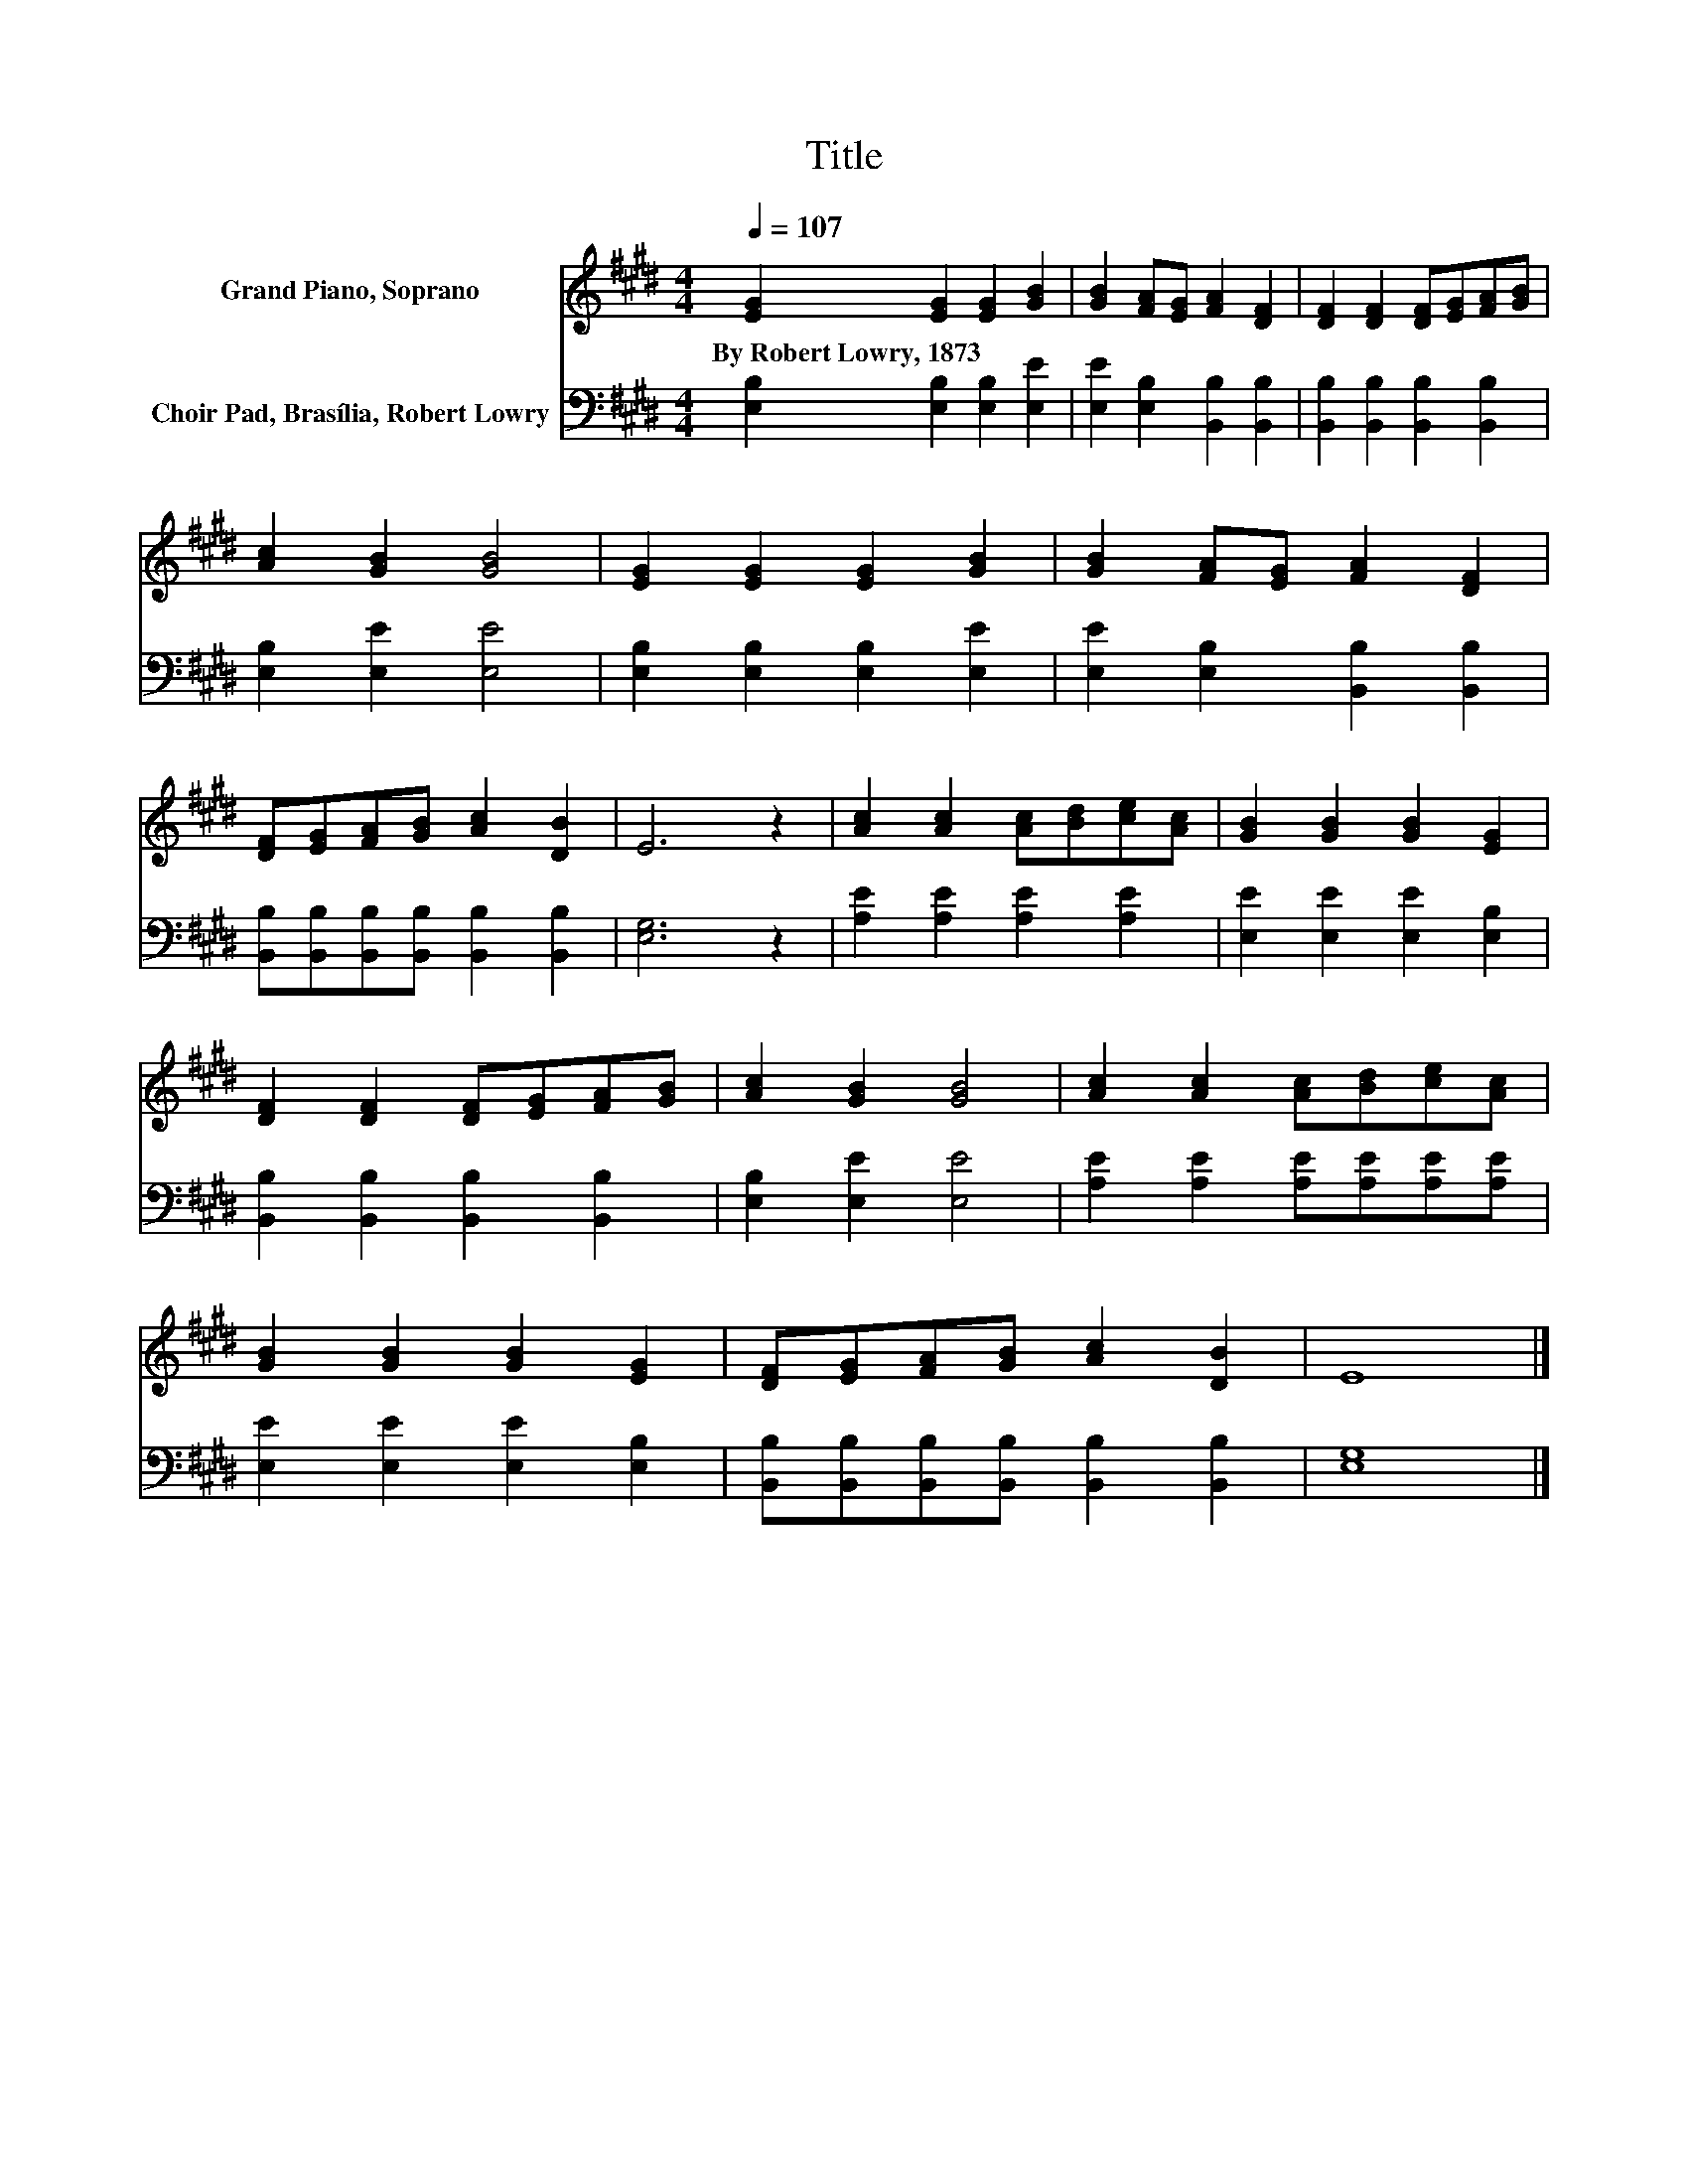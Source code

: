X:1
T:Title
%%score 1 2
L:1/8
Q:1/4=107
M:4/4
K:E
V:1 treble nm="Grand Piano, Soprano"
V:2 bass nm="Choir Pad, Brasília, Robert Lowry"
V:1
 [EG]2 [EG]2 [EG]2 [GB]2 | [GB]2 [FA][EG] [FA]2 [DF]2 | [DF]2 [DF]2 [DF][EG][FA][GB] | %3
w: By~Robert~Lowry,~1873 * * *|||
 [Ac]2 [GB]2 [GB]4 | [EG]2 [EG]2 [EG]2 [GB]2 | [GB]2 [FA][EG] [FA]2 [DF]2 | %6
w: |||
 [DF][EG][FA][GB] [Ac]2 [DB]2 | E6 z2 | [Ac]2 [Ac]2 [Ac][Bd][ce][Ac] | [GB]2 [GB]2 [GB]2 [EG]2 | %10
w: ||||
 [DF]2 [DF]2 [DF][EG][FA][GB] | [Ac]2 [GB]2 [GB]4 | [Ac]2 [Ac]2 [Ac][Bd][ce][Ac] | %13
w: |||
 [GB]2 [GB]2 [GB]2 [EG]2 | [DF][EG][FA][GB] [Ac]2 [DB]2 | E8 |] %16
w: |||
V:2
 [E,B,]2 [E,B,]2 [E,B,]2 [E,E]2 | [E,E]2 [E,B,]2 [B,,B,]2 [B,,B,]2 | %2
 [B,,B,]2 [B,,B,]2 [B,,B,]2 [B,,B,]2 | [E,B,]2 [E,E]2 [E,E]4 | [E,B,]2 [E,B,]2 [E,B,]2 [E,E]2 | %5
 [E,E]2 [E,B,]2 [B,,B,]2 [B,,B,]2 | [B,,B,][B,,B,][B,,B,][B,,B,] [B,,B,]2 [B,,B,]2 | [E,G,]6 z2 | %8
 [A,E]2 [A,E]2 [A,E]2 [A,E]2 | [E,E]2 [E,E]2 [E,E]2 [E,B,]2 | [B,,B,]2 [B,,B,]2 [B,,B,]2 [B,,B,]2 | %11
 [E,B,]2 [E,E]2 [E,E]4 | [A,E]2 [A,E]2 [A,E][A,E][A,E][A,E] | [E,E]2 [E,E]2 [E,E]2 [E,B,]2 | %14
 [B,,B,][B,,B,][B,,B,][B,,B,] [B,,B,]2 [B,,B,]2 | [E,G,]8 |] %16


